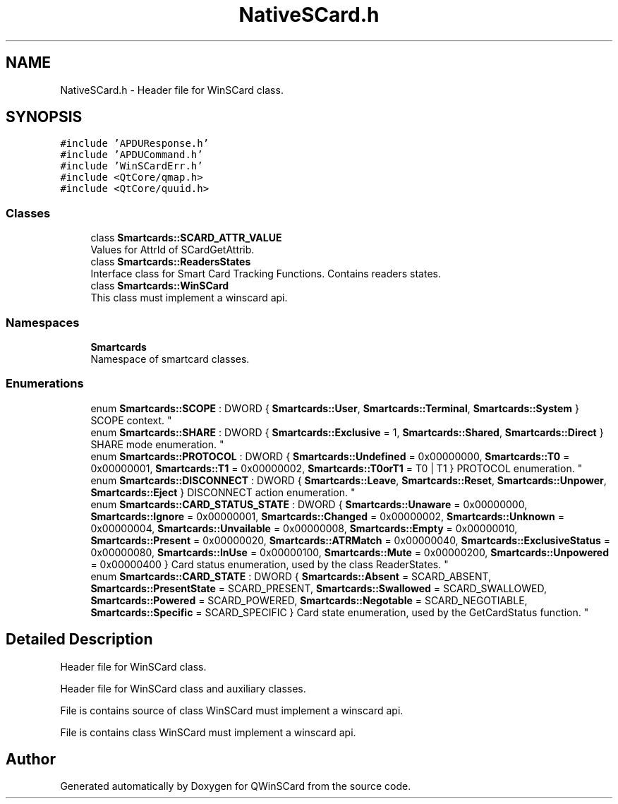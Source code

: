 .TH "NativeSCard.h" 3 "Tue Nov 22 2016" "QWinSCard" \" -*- nroff -*-
.ad l
.nh
.SH NAME
NativeSCard.h \- Header file for WinSCard class\&.  

.SH SYNOPSIS
.br
.PP
\fC#include 'APDUResponse\&.h'\fP
.br
\fC#include 'APDUCommand\&.h'\fP
.br
\fC#include 'WinSCardErr\&.h'\fP
.br
\fC#include <QtCore/qmap\&.h>\fP
.br
\fC#include <QtCore/quuid\&.h>\fP
.br

.SS "Classes"

.in +1c
.ti -1c
.RI "class \fBSmartcards::SCARD_ATTR_VALUE\fP"
.br
.RI "Values for AttrId of SCardGetAttrib\&. "
.ti -1c
.RI "class \fBSmartcards::ReadersStates\fP"
.br
.RI "Interface class for Smart Card Tracking Functions\&. Contains readers states\&. "
.ti -1c
.RI "class \fBSmartcards::WinSCard\fP"
.br
.RI "This class must implement a winscard api\&. "
.in -1c
.SS "Namespaces"

.in +1c
.ti -1c
.RI " \fBSmartcards\fP"
.br
.RI "Namespace of smartcard classes\&. "
.in -1c
.SS "Enumerations"

.in +1c
.ti -1c
.RI "enum \fBSmartcards::SCOPE\fP : DWORD { \fBSmartcards::User\fP, \fBSmartcards::Terminal\fP, \fBSmartcards::System\fP }
.RI "SCOPE context\&. ""
.br
.ti -1c
.RI "enum \fBSmartcards::SHARE\fP : DWORD { \fBSmartcards::Exclusive\fP = 1, \fBSmartcards::Shared\fP, \fBSmartcards::Direct\fP }
.RI "SHARE mode enumeration\&. ""
.br
.ti -1c
.RI "enum \fBSmartcards::PROTOCOL\fP : DWORD { \fBSmartcards::Undefined\fP = 0x00000000, \fBSmartcards::T0\fP = 0x00000001, \fBSmartcards::T1\fP = 0x00000002, \fBSmartcards::T0orT1\fP = T0 | T1 }
.RI "PROTOCOL enumeration\&. ""
.br
.ti -1c
.RI "enum \fBSmartcards::DISCONNECT\fP : DWORD { \fBSmartcards::Leave\fP, \fBSmartcards::Reset\fP, \fBSmartcards::Unpower\fP, \fBSmartcards::Eject\fP }
.RI "DISCONNECT action enumeration\&. ""
.br
.ti -1c
.RI "enum \fBSmartcards::CARD_STATUS_STATE\fP : DWORD { \fBSmartcards::Unaware\fP = 0x00000000, \fBSmartcards::Ignore\fP = 0x00000001, \fBSmartcards::Changed\fP = 0x00000002, \fBSmartcards::Unknown\fP = 0x00000004, \fBSmartcards::Unvailable\fP = 0x00000008, \fBSmartcards::Empty\fP = 0x00000010, \fBSmartcards::Present\fP = 0x00000020, \fBSmartcards::ATRMatch\fP = 0x00000040, \fBSmartcards::ExclusiveStatus\fP = 0x00000080, \fBSmartcards::InUse\fP = 0x00000100, \fBSmartcards::Mute\fP = 0x00000200, \fBSmartcards::Unpowered\fP = 0x00000400 }
.RI "Card status enumeration, used by the class ReaderStates\&. ""
.br
.ti -1c
.RI "enum \fBSmartcards::CARD_STATE\fP : DWORD { \fBSmartcards::Absent\fP = SCARD_ABSENT, \fBSmartcards::PresentState\fP = SCARD_PRESENT, \fBSmartcards::Swallowed\fP = SCARD_SWALLOWED, \fBSmartcards::Powered\fP = SCARD_POWERED, \fBSmartcards::Negotable\fP = SCARD_NEGOTIABLE, \fBSmartcards::Specific\fP = SCARD_SPECIFIC }
.RI "Card state enumeration, used by the GetCardStatus function\&. ""
.br
.in -1c
.SH "Detailed Description"
.PP 
Header file for WinSCard class\&. 

Header file for WinSCard class and auxiliary classes\&.
.PP
File is contains source of class WinSCard must implement a winscard api\&.
.PP
File is contains class WinSCard must implement a winscard api\&. 
.SH "Author"
.PP 
Generated automatically by Doxygen for QWinSCard from the source code\&.
